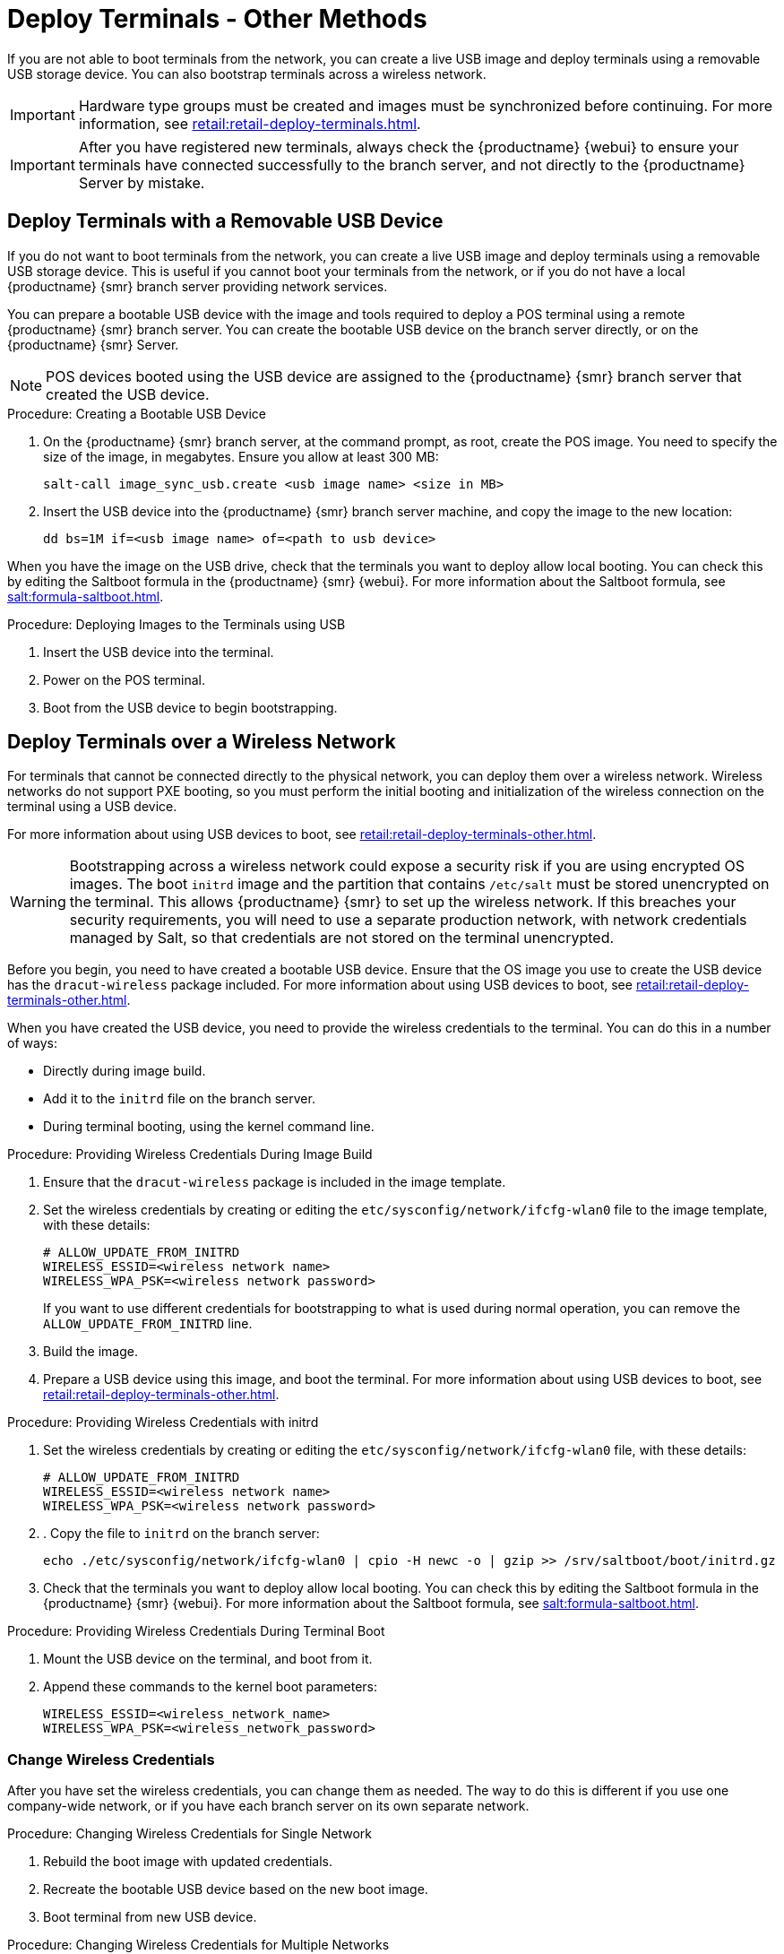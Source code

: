 [[retail.deployterminals.other]]
= Deploy Terminals - Other Methods


If you are not able to boot terminals from the network, you can create a live USB image and deploy terminals using a removable USB storage device.
You can also bootstrap terminals across a wireless network.

[IMPORTANT]
====
Hardware type groups must be created and images must be synchronized before continuing.
For more information, see xref:retail:retail-deploy-terminals.adoc[].
====

[IMPORTANT]
====
After you have registered new terminals, always check the {productname} {webui} to ensure your terminals have connected successfully to the branch server, and not directly to the {productname} Server by mistake.
====



== Deploy Terminals with a Removable USB Device

If you do not want to boot terminals from the network, you can create a live USB image and deploy terminals using a removable USB storage device.
This is useful if you cannot boot your terminals from the network, or if you do not have a local {productname} {smr} branch server providing network services.

You can prepare a bootable USB device with the image and tools required to deploy a POS terminal using a remote {productname} {smr} branch server.
You can create the bootable USB device on the branch server directly, or on the {productname} {smr} Server.

[NOTE]
====
POS devices booted using the USB device are assigned to the {productname} {smr} branch server that created the USB device.
====



.Procedure: Creating a Bootable USB Device
. On the {productname} {smr} branch server, at the command prompt, as root, create the POS image.
You need to specify the size of the image, in megabytes.
Ensure you allow at least 300{nbsp}MB:
+
----
salt-call image_sync_usb.create <usb image name> <size in MB>
----
. Insert the USB device into the {productname} {smr} branch server machine, and copy the image to the new location:
+
----
dd bs=1M if=<usb image name> of=<path to usb device>
----


When you have the image on the USB drive, check that the terminals you want to deploy allow local booting.
You can check this by editing the Saltboot formula in the {productname} {smr} {webui}.
For more information about the Saltboot formula, see xref:salt:formula-saltboot.adoc[].



.Procedure: Deploying Images to the Terminals using USB
. Insert the USB device into the terminal.
. Power on the POS terminal.
. Boot from the USB device to begin bootstrapping.



== Deploy Terminals over a Wireless Network

For terminals that cannot be connected directly to the physical network, you can deploy them over a wireless network.
Wireless networks do not support PXE booting, so you must perform the initial booting and initialization of the wireless connection on the terminal using a USB device.

For more information about using USB devices to boot, see xref:retail:retail-deploy-terminals-other.adoc[].


[WARNING]
====
Bootstrapping across a wireless network could expose a security risk if you are using encrypted OS images.
The boot ``initrd`` image and the partition that contains ``/etc/salt`` must be stored unencrypted on the terminal.
This allows {productname} {smr} to set up the wireless network.
If this breaches your security requirements, you will need to use a separate production network, with network credentials managed by Salt, so that credentials are not stored on the terminal unencrypted.
====


Before you begin, you need to have created a bootable USB device.
Ensure that the OS image you use to create the USB device has the ``dracut-wireless`` package included.
For more information about using USB devices to boot, see xref:retail:retail-deploy-terminals-other.adoc[].

When you have created the USB device, you need to provide the wireless credentials to the terminal.
You can do this in a number of ways:

* Directly during image build.
* Add it to the ``initrd`` file on the branch server.
* During terminal booting, using the kernel command line.


.Procedure: Providing Wireless Credentials During Image Build
. Ensure that the ``dracut-wireless`` package is included  in the image template.
. Set the wireless credentials by creating or editing the ``etc/sysconfig/network/ifcfg-wlan0`` file to the image template, with these details:
+
----
# ALLOW_UPDATE_FROM_INITRD
WIRELESS_ESSID=<wireless network name>
WIRELESS_WPA_PSK=<wireless network password>
----
If you want to use different credentials for bootstrapping to what is used during normal operation, you can remove the ``ALLOW_UPDATE_FROM_INITRD`` line.
. Build the image.
. Prepare a USB device using this image, and boot the terminal.
    For more information about using USB devices to boot, see xref:retail:retail-deploy-terminals-other.adoc[].



.Procedure: Providing Wireless Credentials with initrd
. Set the wireless credentials by creating or editing the ``etc/sysconfig/network/ifcfg-wlan0`` file, with these details:
+
----
# ALLOW_UPDATE_FROM_INITRD
WIRELESS_ESSID=<wireless network name>
WIRELESS_WPA_PSK=<wireless network password>
----
. . Copy the file to ``initrd`` on the branch server:
+
----
echo ./etc/sysconfig/network/ifcfg-wlan0 | cpio -H newc -o | gzip >> /srv/saltboot/boot/initrd.gz
----
. Check that the terminals you want to deploy allow local booting.
You can check this by editing the Saltboot formula in the {productname} {smr} {webui}.
For more information about the Saltboot formula, see xref:salt:formula-saltboot.adoc[].



.Procedure: Providing Wireless Credentials During Terminal Boot
. Mount the USB device on the terminal, and boot from it.
. Append these commands to the kernel boot parameters:
+
----
WIRELESS_ESSID=<wireless_network_name>
WIRELESS_WPA_PSK=<wireless_network_password>
----



=== Change Wireless Credentials

After you have set the wireless credentials, you can change them as needed.
The way to do this is different if you use one company-wide network, or if you have each branch server on its own separate network.



.Procedure: Changing Wireless Credentials for Single Network
. Rebuild the boot image with updated credentials.
. Recreate the bootable USB device based on the new boot image.
. Boot terminal from new USB device.



.Procedure: Changing Wireless Credentials for Multiple Networks
. In the [path]``/srv/salt/`` directory, create a salt state called ``update-terminal-credentials.sls``, and enter the new wireless network credentials:
+
----
/etc/sysconfig/network/ifcfg-wlan0
  file.managed:
   - contents: |
        WIRELESS_ESSID=<wireless_network_name>
        WIRELESS_WPA_PSK=<wireless_network_password>
# regenerate initrd
  cmd.run:
  - name: 'mkinitrd'
----
. Apply the Salt state to the terminal:
+
----
salt <terminal_salt_name> state.apply update-terminal-credentials
----

[NOTE]
====
If you are using a separate network for the boot phase, the managed file might need to be renamed, or extended to [path]``/etc/sysconfig/network/initrd-ifcfg-wlan0``.
====



=== Use Multiple Wireless Networks

You can configure terminals to use a different set of wireless credentials during the boot process, to what they use during normal operation.

If you provide wireless credentials using ``initrd`` files, you can create two different files, one for use during boot called ``initrd-ifcfg-wlan0``, and the other for use during normal operation, called ``ifcfg-wlan0``.

Alternatively, you can use custom Salt states to manage wireless credentials with ``saltboot-hook``.

First of all, you need to set the wireless details for normal operation.
This will become the default settings.
Then you can specify a second Salt state with the wireless details for use during the boot procedure.


.Procedure: Using Different Wireless Credentials for Production Network
. Write a custom Salt state named ``/srv/salt/saltboot_hook.sls`` containing the wireless details for normal operation.
    This Salt state is applied by Saltboot after the system image is deployed.
+
----
{% set root = salt['environ.get']('NEWROOT') %}
{{ root }}/etc/sysconfig/network/ifcfg-wlan0:
  file.managed:
   - contents: |
        WIRELESS_ESSID=<wireless_network_name>
        WIRELESS_WPA_PSK=<wireless_network_password>
    - require:
      - saltboot: saltboot_fstab
    - require_in:
      - saltboot: boot_system
----


[NOTE]
====
The boot phase supports only WPA2 PSK wireless configuration.
Salt-managed production configuration supports all features supported by all major operating systems.
====



== Deploy Terminals and Auto-Accept Keys

You can configure {productname} to automatically accept the keys of newly deployed terminals.
This is achieved using Salt grains.
For more information about automatically accepting Salt grains, see https://docs.saltstack.com/en/latest/topics/tutorials/autoaccept_grains.html.

[IMPORTANT]
====
Automatically accepting keys is less secure than manually checking and accepting keys.
Only use this method on trusted networks.
====


To do this, you first need to configure Saltboot, then configure the {productname} Server.
You can configure Saltboot to automatically sign grains once, or set it to always auto-sign.
Alternatively, you can configure Saltboot during PXE boot using kernel parameters.


.Procedure: Configuring Saltboot to Auto-Sign Once
. On the branch server, create a configuration file called [path]``/etc/salt/minion.d/autosign-grains-onetime.conf``.
. Edit the new configuration file with these details.
  You can use any value you like as the autosign key:
+
----
# create the grain
grains:
    autosign_key: <AUTOSIGN_KEY>

# send the grain as part of auth request
autosign_grains:
    - autosign_key
----
. At the command prompt, add the new configuration file to the existing ``initrd``:
+
----
echo ./etc/salt/minion.d/autosign-grains-onetime.conf | /
cpio -H newc -o | gzip >> /srv/saltboot/boot/initrd.gz
----



.Procedure: Configuring Saltboot to Always Auto-Sign
. On the Salt client, as root, create a configuration file called [path]``etc/salt/minion.d/autosign-grains.conf``.
. Edit the new configuration file with these details.
  You can use any value you like as the autosign key:
+
----
# create the grain
grains:
    autosign_key: <AUTOSIGN_KEY>

# send the grain as part of auth request
autosign_grains:
    - autosign_key
----



.Procedure: Configuring Saltboot to Auto-Sign During PXE Boot
. Configure the PXE formula to specify these kernel parameters during booting:
+
----
SALT_AUTOSIGN_GRAINS=autosign_key:<AUTOSIGN_KEY>
----
. PXE boot the Salt client.
  The formula creates the [path]``./etc/salt/minion.d/autosign-grains-onetime.conf`` configuration file and passes it to ``initrd``.



When you have configured the grains in Saltboot, you can configure the {productname} Server to accept the grain automatically.



.Procedure: Configuring the Server to Auto-Accept
. On the {productname} Server, open the master configuration file in the [path]``/etc/salt/master.d/`` directory, and add or edit this line:
+
----
autosign_grains_dir: /etc/salt/autosign_grains
----
. Create a file at [path]``/etc/salt/autosign_grains``, that contains the autosign key you specified with Saltboot:
+
----
<AUTOSIGN_KEY>
----
  For multiple keys, put each one on a new line.


For more information about configuring the server to automatically accept grains, see https://docs.saltstack.com/en/latest/topics/tutorials/autoaccept_grains.html.
